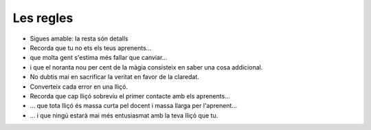 ##########
Les regles
##########

* Sigues amable: la resta són detalls

* Recorda que tu no ets els teus aprenents…

* que molta gent s'estima més fallar que canviar…

* i que el noranta nou per cent de la màgia consisteix en saber una cosa
  addicional.

* No dubtis mai en sacrificar la veritat en favor de la claredat.

* Converteix cada error en una lliçó.

* Recorda que cap lliçó sobreviu el primer contacte amb els aprenents…

* … que tota lliçó és massa curta pel docent i massa llarga per
  l'aprenent…

* … i que ningú estarà mai més entusiasmat amb la teva lliçó que tu.
